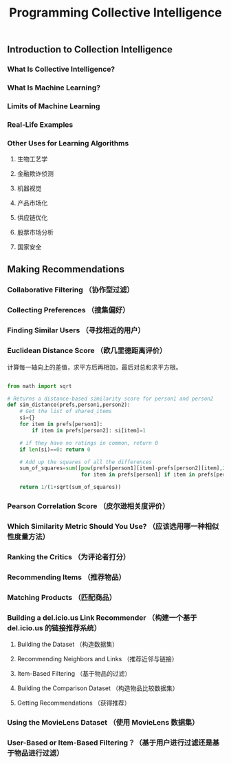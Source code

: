 #+TITLE:Programming Collective Intelligence

** Introduction to Collection Intelligence

*** What Is Collective Intelligence?

*** What Is Machine Learning?

*** Limits of Machine Learning

*** Real-Life Examples

*** Other Uses for Learning Algorithms

**** 生物工艺学

**** 金融欺诈侦测

**** 机器视觉

**** 产品市场化

**** 供应链优化

**** 股票市场分析

**** 国家安全


** Making Recommendations

*** Collaborative Filtering （协作型过滤）

*** Collecting Preferences （搜集偏好）

*** Finding Similar Users （寻找相近的用户）

*** Euclidean Distance Score （欧几里德距离评价）
计算每一轴向上的差值，求平方后再相加，最后对总和求平方根。
#+BEGIN_SRC python

  from math import sqrt

  # Returns a distance-based similarity score for person1 and person2
  def sim_distance(prefs,person1,person2):
      # Get the list of shared_items
      si={}
      for item in prefs[person1]:
          if item in prefs[person2]: si[item]=1

      # if they have no ratings in common, return 0
      if len(si)==0: return 0

      # Add up the squares of all the differences
      sum_of_squares=sum([pow(prefs[person1][item]-prefs[person2][item],2)
                          for item in prefs[person1] if item in prefs[person2]])

      return 1/(1+sqrt(sum_of_squares))

#+END_SRC


*** Pearson Correlation Score （皮尔逊相关度评价）

*** Which Similarity Metric Should You Use? （应该选用哪一种相似性度量方法）

*** Ranking the Critics （为评论者打分）

*** Recommending Items （推荐物品）

*** Matching Products （匹配商品）

*** Building a del.icio.us Link Recommender （构建一个基于 del.icio.us 的链接推荐系统）

**** Building the Dataset （构造数据集）

**** Recommending Neighbors and Links （推荐近邻与链接）

**** Item-Based Filtering （基于物品的过滤）

**** Building the Comparison Dataset （构造物品比较数据集）

**** Getting Recommendations （获得推荐）

*** Using the MovieLens Dataset （使用 MovieLens 数据集）

*** User-Based or Item-Based Filtering？（基于用户进行过滤还是基于物品进行过滤）

